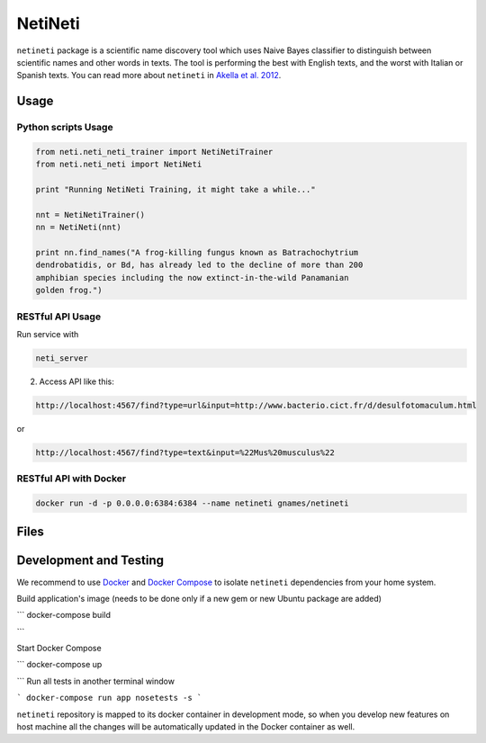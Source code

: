 NetiNeti
========

``netineti`` package is a scientific name discovery tool which uses Naive
Bayes classifier to distinguish between scientific names and other words in
texts. The tool is performing the best with English texts, and the worst with
Italian or Spanish texts. You can read more about ``netineti`` in
`Akella et al. 2012 <http://bit.ly/1Nsfwkh>`_.

Usage
-----

Python scripts Usage
~~~~~~~~~~~~~~~~~~~~

.. code:: python

    from neti.neti_neti_trainer import NetiNetiTrainer
    from neti.neti_neti import NetiNeti

    print "Running NetiNeti Training, it might take a while..."

    nnt = NetiNetiTrainer()
    nn = NetiNeti(nnt)

    print nn.find_names("A frog-killing fungus known as Batrachochytrium
    dendrobatidis, or Bd, has already led to the decline of more than 200
    amphibian species including the now extinct-in-the-wild Panamanian
    golden frog.")

RESTful API Usage
~~~~~~~~~~~~~~~~~

Run service with

.. code:: bash

    neti_server

2. Access API like this:

.. code::

    http://localhost:4567/find?type=url&input=http://www.bacterio.cict.fr/d/desulfotomaculum.html

or

.. code::

    http://localhost:4567/find?type=text&input=%22Mus%20musculus%22

RESTful API with Docker
~~~~~~~~~~~~~~~~~~~~~~~

.. code:: bash

    docker run -d -p 0.0.0.0:6384:6384 --name netineti gnames/netineti

Files
-----

====================================== =========================================
Files                                  Descriptions
====================================== =========================================
``README.rst``                         this file
``netineti/data/black_list.txt``       "black list" for pre filtering, common words to decrease number of false positives
``netineti/data/white_list.txt``       big training list, run by default
``netineti/data/no_names.txt``         training text w/o scientific names for negative examples
``netineti/data/names_in_context.txt`` training list of names and these names in a context of a sentence.
``netineti/data/test.txt``              American Seashells book (with scientific names) for testing purposes
``netineti/finder.py``               Machine Learning based approach to find scientific names
``netineti/helper.py``        miscellaneous helper functions
``netineti/trainer.py``       Scientific Name classifier -- given a name-like string it accepts or rejects it as a scientific name
====================================== =========================================

Development and Testing
-----------------------

We recommend to use `Docker <https://docs.docker.com/engine/installation/>`_
and `Docker Compose <https://docs.docker.com/compose/install/>`_ to isolate
``netineti`` dependencies from your home system.

Build application's image (needs to be done only if a new gem or new
Ubuntu package are added)

```
docker-compose build

```

Start Docker Compose

```
docker-compose up

```
Run all tests in another terminal window

```
docker-compose run app nosetests -s
```

``netineti`` repository is mapped to its docker container in development
mode, so when you develop new features on host machine all the changes will be
automatically updated in the Docker container as well.
